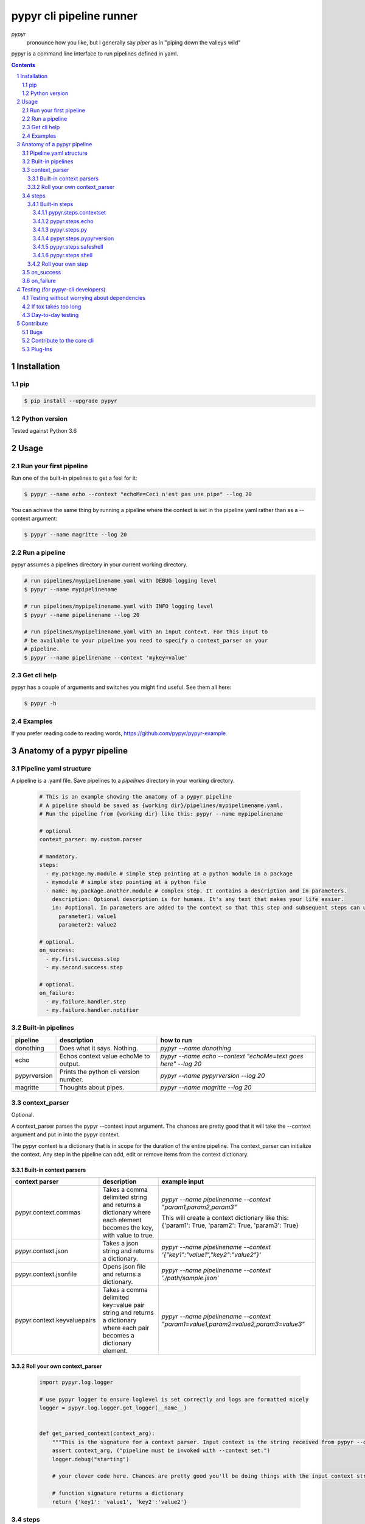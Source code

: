 #########################
pypyr cli pipeline runner
#########################

.. image:: https://cdn.345.systems/wp-content/uploads/2017/03/pypyr-logo-small.png
    :alt: pypyr-logo
    :align: left

*pypyr*
    pronounce how you like, but I generally say *piper* as in "piping down the
    valleys wild"


pypyr is a command line interface to run pipelines defined in yaml.

.. contents::

.. section-numbering::

Installation
============

pip
---
.. code-block:: bash

  $ pip install --upgrade pypyr

Python version
--------------
Tested against Python 3.6

Usage
=====
Run your first pipeline
-----------------------
Run one of the built-in pipelines to get a feel for it:

.. code-block:: bash

  $ pypyr --name echo --context "echoMe=Ceci n'est pas une pipe" --log 20

You can achieve the same thing by running a pipeline where the context is set
in the pipeline yaml rather than as a --context argument:

.. code-block:: bash

  $ pypyr --name magritte --log 20


Run a pipeline
--------------
pypyr assumes a pipelines directory in your current working directory.

.. code-block:: bash

  # run pipelines/mypipelinename.yaml with DEBUG logging level
  $ pypyr --name mypipelinename

  # run pipelines/mypipelinename.yaml with INFO logging level
  $ pypyr --name pipelinename --log 20

  # run pipelines/mypipelinename.yaml with an input context. For this input to
  # be available to your pipeline you need to specify a context_parser on your
  # pipeline.
  $ pypyr --name pipelinename --context 'mykey=value'

Get cli help
------------
pypyr has a couple of arguments and switches you might find useful. See them all
here:

.. code-block:: bash

  $ pypyr -h

Examples
--------
If you prefer reading code to reading words, https://github.com/pypyr/pypyr-example

Anatomy of a pypyr pipeline
===========================
Pipeline yaml structure
-----------------------
A pipeline is a .yaml file. Save pipelines to a `pipelines` directory in your
working directory.

  .. code-block:: yaml

    # This is an example showing the anatomy of a pypyr pipeline
    # A pipeline should be saved as {working dir}/pipelines/mypipelinename.yaml.
    # Run the pipeline from {working dir} like this: pypyr --name mypipelinename

    # optional
    context_parser: my.custom.parser

    # mandatory.
    steps:
      - my.package.my.module # simple step pointing at a python module in a package
      - mymodule # simple step pointing at a python file
      - name: my.package.another.module # complex step. It contains a description and in parameters.
        description: Optional description is for humans. It's any text that makes your life easier.
        in: #optional. In parameters are added to the context so that this step and subsequent steps can use these key-value pairs.
          parameter1: value1
          parameter2: value2

    # optional.
    on_success:
      - my.first.success.step
      - my.second.success.step

    # optional.
    on_failure:
      - my.failure.handler.step
      - my.failure.handler.notifier

Built-in pipelines
------------------
+-----------------------------+-------------------------------------------------+-------------------------------------------------------------------------------------+
| **pipeline**                | **description**                                 | **how to run**                                                                      |
+-----------------------------+-------------------------------------------------+-------------------------------------------------------------------------------------+
| donothing                   | Does what it says. Nothing.                     |`pypyr --name donothing`                                                             |
|                             |                                                 |                                                                                     |
|                             |                                                 |                                                                                     |
|                             |                                                 |                                                                                     |
+-----------------------------+-------------------------------------------------+-------------------------------------------------------------------------------------+
| echo                        | Echos context value echoMe to output.           |`pypyr --name echo --context "echoMe=text goes here" --log 20`                       |
+-----------------------------+-------------------------------------------------+-------------------------------------------------------------------------------------+
| pypyrversion                | Prints the python cli version number.           |`pypyr --name pypyrversion --log 20`                                                 |
|                             |                                                 |                                                                                     |
|                             |                                                 |                                                                                     |
+-----------------------------+-------------------------------------------------+-------------------------------------------------------------------------------------+
| magritte                    | Thoughts about pipes.                           |`pypyr --name magritte --log 20`                                                     |
|                             |                                                 |                                                                                     |
|                             |                                                 |                                                                                     |
+-----------------------------+-------------------------------------------------+-------------------------------------------------------------------------------------+

context_parser
--------------
Optional.

A context_parser parses the pypyr --context input argument. The chances are
pretty good that it will take the --context argument and put in into the pypyr
context.

The pypyr context is a dictionary that is in scope for the duration of the entire
pipeline. The context_parser can initialize the context. Any step in the pipeline
can add, edit or remove items from the context dictionary.

Built-in context parsers
~~~~~~~~~~~~~~~~~~~~~~~~
+-----------------------------+-------------------------------------------------+-------------------------------------------------------------------------------------+
| **context parser**          | **description**                                 | **example input**                                                                   |
+-----------------------------+-------------------------------------------------+-------------------------------------------------------------------------------------+
| pypyr.context.commas        | Takes a comma delimited string and returns a    |`pypyr --name pipelinename --context "param1,param2,param3"`                         |
|                             | dictionary where each element becomes the key,  |                                                                                     |
|                             | with value to true.                             |This will create a context dictionary like this:                                     |
|                             |                                                 |{'param1': True, 'param2': True, 'param3': True}                                     |
+-----------------------------+-------------------------------------------------+-------------------------------------------------------------------------------------+
| pypyr.context.json          | Takes a json string and returns a dictionary.   |`pypyr --name pipelinename --context \'{"key1":"value1","key2":"value2"}\'`          |
+-----------------------------+-------------------------------------------------+-------------------------------------------------------------------------------------+
| pypyr.context.jsonfile      | Opens json file and returns a dictionary.       |`pypyr --name pipelinename --context \'./path/sample.json'`                          |
+-----------------------------+-------------------------------------------------+-------------------------------------------------------------------------------------+
| pypyr.context.keyvaluepairs | Takes a comma delimited key=value pair string   |`pypyr --name pipelinename --context "param1=value1,param2=value2,param3=value3"`    |
|                             | and returns a dictionary where each pair becomes|                                                                                     |
|                             | a dictionary element.                           |                                                                                     |
+-----------------------------+-------------------------------------------------+-------------------------------------------------------------------------------------+


Roll your own context_parser
~~~~~~~~~~~~~~~~~~~~~~~~~~~~
  .. code-block:: python

    import pypyr.log.logger

    # use pypyr logger to ensure loglevel is set correctly and logs are formatted nicely
    logger = pypyr.log.logger.get_logger(__name__)


    def get_parsed_context(context_arg):
        """This is the signature for a context parser. Input context is the string received from pypyr --context 'value here'"""
        assert context_arg, ("pipeline must be invoked with --context set.")
        logger.debug("starting")

        # your clever code here. Chances are pretty good you'll be doing things with the input context string to create a dictionary.

        # function signature returns a dictionary
        return {'key1': 'value1', 'key2':'value2'}

steps
-----
Mandatory.

steps is a list of steps to execute in sequence. A step is simply a bit of
python that does stuff.

You can specify a step in the pipeline yaml in two ways:
  * Simple step

    - a simple step is just the name of the python module.

    - pypyr will look in your working directory for these modules or packages.

    - For a package, be sure to specify the full namespace (i.e not just `mymodule`, but `mypackage.mymodule`).

      .. code-block:: yaml

        steps:
          - my.package.my.module # points at a python module in a package.
          - mymodule # simple step pointing at a python file

  * Complex step

    - a complex step allows you to specify a few more details for your step, but at heart it's the same thing as a simple step - it points at some python.

      .. code-block:: yaml

        steps:
          - name: my.package.another.module
            description: Optional Description is for humans. It's any yaml-escaped text that makes your life easier.
            in: #optional. In parameters are added to the context so that this step and subsequent steps can use these key-value pairs.
              parameter1: value1
              parameter2: value2


  * You can freely mix and match simple and complex steps in the same pipeline.

  * Frankly, the only reason simple steps are there is because I'm lazy and I dislike redundant typing.


Built-in steps
~~~~~~~~~~~~~~
pypyr.steps.contextset
``````````````````````
Sets context values from already existing context values.

This is handy if you need to prepare certain keys in context where a next step
might need a specific key. If you already have the value in context, you can
create a new key (or update existing key) with that value.

So let's say you already have `context['currentKey'] = 'eggs'`.
If you run newKey: currentKey, you'll end up with `context['newKey'] == 'eggs'`

For example, say your context looks like this,

  .. code-block:: yaml

        key1: value1
        key2: value2
        key3: value3

and your pipeline yaml looks like this:

  .. code-block:: yaml

    steps:
      - name: pypyr.steps.contextset
        in:
          contextSet:
            key2: key1
            key4: key3

This will result in context like this:

  .. code-block:: yaml

      key1: value1
      key2: value1
      key3: value3
      key4: value3

pypyr.steps.echo
````````````````
Echo the context value `echoMe` to the output.

For example, if you had pipelines/mypipeline.yaml like this:

  .. code-block:: yaml

    context_parser: pypyr.context.keyvaluepairs
    steps:
      - name: pypyr.steps.echo

You can run:

  .. code-block:: bash

    pypyr --name mypipeline --context 'echoMe=test test test'


Alternatively, if you had pipelines/look-ma-no-params.yaml like this:

.. code-block:: yaml

  steps:
    - name: pypyr.steps.echo
      description: Output echoMe
      in:
        echoMe: Ceci n'est pas une pipe


You can run:

  .. code-block:: bash

    $ pypyr --name look-ma-no-params --log 20

pypyr.steps.py
``````````````
Executes the context value `pycode` as python code.

Will exec context['pycode'] as a dynamically interpreted python code block.

You can access and change the context dictionary in a py step. See a worked
example here:
https://github.com/pypyr/pypyr-example/tree/master/pipelines/py.yaml

For example, this will invoke python print and print 2:

.. code-block:: yaml

  steps:
    - name: pypyr.steps.py
      description: Example of an arb python command. Will print 2.
      in:
        pycode: print(1+1)

pypyr.steps.pypyrversion
````````````````````````
Outputs the same as:

  .. code-block:: bash

    pypyr --version

This is an actual pipeline, though, so unlike --version, it'll use the standard
pypyr logging format.

Example pipeline yaml:

  .. code-block:: bash

      steps:
        - pypyr.steps.pypyrversion

pypyr.steps.safeshell
`````````````````````
Runs the context value `cmd` in the default shell. On a sensible O/S, this is
`/bin/sh`

In `safeshell`, you cannot use things like exit, return, shell pipes, filename
wildcards, environment variable expansion, and expansion of ~ to a user’s
home directory.

Example pipeline yaml:

  .. code-block:: bash

    steps:
      - name: pypyr.steps.safeshell
        in:
          cmd: ls -a

pypyr.steps.shell
`````````````````````
Runs the context value `cmd` in the default shell.

Do all the things you can't do with `safeshell`.

Example pipeline yaml using a pipe:

  .. code-block:: bash

    steps:
      - name: pypyr.steps.shell
        in:
          cmd: ls | grep pipe; echo if you had something pipey it should show up;

Roll your own step
~~~~~~~~~~~~~~~~~~
.. code-block:: python

  import pypyr.log.logger


  # use pypyr logger to ensure loglevel is set correctly and logs are formatted
  # nicely. this gets a python logging.Logger type - so you can .warning,
  # .error et.
  logger = pypyr.log.logger.get_logger(__name__)


  def run_step(context):
      """Run code in here. This shows you how to code a custom pipeline step.

      :param context: dictionary-like type
      """
      logger.debug("started")
      # you probably want to do some asserts here to check that the input context
      # dictionary contains the keys and values you need for your code to work.
      assert 'mykeyvalue' in context, ("context['mykeyvalue'] must exist for my clever step.")

      # it's good form only to use .info and higher log levels when you must.
      # For .debug() being verbose is very much encouraged.
      logger.info("Your clever code goes here. . . ")

      # Add or edit context items. These are available to any pipeline steps
      # following this one.
      context['existingkey'] = 'new value overwrites old value'
      context['mynewcleverkey'] = 'new value'

      logger.debug("done")

on_success
----------
on_success is a list of steps to execute in sequence. Runs when `steps:`
completes successfully.

You can use built-in steps or code your own steps exactly like you would for
steps - it uses the same function signature.

on_failure
----------
on_failure is a list of steps to execute in sequence. Runs when any of the
above hits an unhandled exception.

If on_failure encounters another exception while processing an exception, then
both that exception and the original cause exception will be logged.

You can use built-in steps or code your own steps exactly like you would for
steps - it uses the same function signature.

Testing (for pypyr-cli developers)
==================================
Testing without worrying about dependencies
-------------------------------------------
Run tox to test the packaging cycle inside a virtual env, plus run all tests:

  .. code-block:: bash

    # just run tests
    $ tox -e dev -- tests
    # run tests, validate README.rst, run flake8 linter
    $ tox -e stage -- tests

If tox takes too long
---------------------
The test framework is pytest. If you only want to run tests:

.. code-block:: bash

  $ pip install -e .[dev,test]

Day-to-day testing
------------------
- Tests live under */tests* (surprising, eh?). Mirror the directory structure of
  the code being tested.
- Prefix a test definition with *test_* - so a unit test looks like

  .. code-block:: python

    def test_this_should_totally_work():

- To execute tests, from root directory:

  .. code-block:: bash

    pytest tests

- For a bit more info on running tests:

  .. code-block:: bash

    pytest --verbose [path]

- To execute a specific test module:

  .. code-block:: bash

    pytest tests/unit/arb_test_file.py

Contribute
==========
Bugs
----
Well, you know. No one's perfect. Feel free to `create an issue
<https://github.com/pypyr/pypyr-cli/issues/new>`_.

Contribute to the core cli
--------------------------
The usual jazz - create an issue, fork, code, test, PR. It might be an idea to
discuss your idea via the Issues list first before you go off and write a
huge amount of code - you never know, something might already be in the works,
or maybe it's not quite right for the core-cli (you're still welcome to fork
and go wild regardless, of course, it just mighn't get merged back in here).

Plug-Ins
--------
You've probably noticed by now that pypyr is built to be pretty extensible.
You've probably also noticed that the core pypyr cli is deliberately kept light.
The core cli is philosophically only a way of running a sequence of steps.
Dependencies to external libraries should generally get their own package, so
end-users can selectively install what they need rather than have a monolithic
batteries-included application.

If you've got some custom context_parser or steps code that are useful, create a
repo and bask in the glow of sharing with the open source community. Honor the
pypyr Apache license please.

I generally name plug-ins `pypyr-myplugin`, where myplugin is likely some sort
of dependency that you don't want in the pypyr core cli. For example,
`pypyr-aws` contains pypyr-steps for the AWS boto3 library. This is kept separate
so that you don't have to deal with yet another dependency you don't need if your
current project isn't using AWS.

If you want your plug-in listed here for official cred, please get in touch via
the Issues list. Get in touch anyway, would love to hear from you at
https://www.345.systems/contact.



